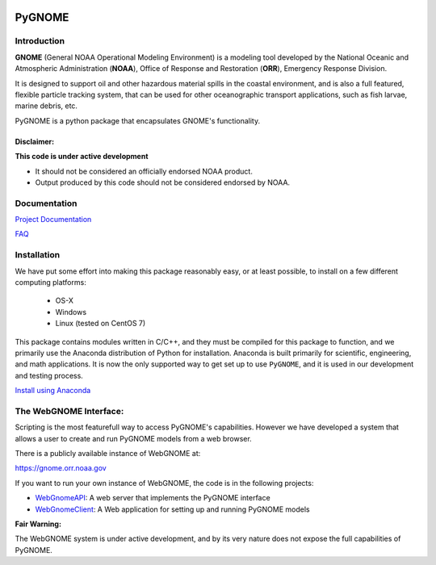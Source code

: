 
.. image:: graphics/new_gnome_icon/GNOME_logo_450px-wide.png
   :alt: GNOME Logo
   :align: center

#######
PyGNOME
#######


Introduction
============

**GNOME** (General NOAA Operational Modeling Environment) is a modeling tool
developed by the National Oceanic and Atmospheric Administration (**NOAA**),
Office of Response and Restoration (**ORR**), Emergency Response Division.

It is designed to support oil and other hazardous material spills in the
coastal environment, and is also a full featured, flexible particle tracking
system, that can be used for other oceanographic transport applications,
such as fish larvae, marine debris, etc.

PyGNOME is a python package that encapsulates GNOME's functionality.

Disclaimer:
-----------

**This code is under active development**

* It should not be considered an officially endorsed NOAA product.
* Output produced by this code should not be considered endorsed by NOAA.

Documentation
=============

`Project Documentation <https://gnome.orr.noaa.gov/doc/pygnome/index.html>`_

`FAQ <https://github.com/NOAA-ORR-ERD/GNOME2/wiki/FAQ---Troubleshoot>`_


Installation
============

We have put some effort into making this package reasonably easy,
or at least possible, to install on a few different computing platforms:

 - OS-X
 - Windows
 - Linux (tested on CentOS 7)

This package contains modules written in C/C++, and they must be
compiled for this package to function, and we primarily use the Anaconda
distribution of Python for installation.  Anaconda is built primarily for
scientific, engineering, and math applications.
It is now the only supported way to get set up to use ``PyGNOME``,
and it is used in our development and testing process.

`Install using Anaconda <./Installing.rst>`_

The WebGNOME Interface:
=======================

Scripting is the most featurefull way to access PyGNOME's capabilities.
However we have developed a system that allows a user to create and run
PyGNOME models from a web browser.

There is a publicly available instance of WebGNOME at:

https://gnome.orr.noaa.gov

If you want to run your own instance of WebGNOME, the code is in the
following projects:

- `WebGnomeAPI <https://github.com/NOAA-ORR-ERD/WebGnomeAPI>`_:
  A web server that implements the PyGNOME interface
- `WebGnomeClient <https://github.com/NOAA-ORR-ERD/WebGnomeClient>`_:
  A Web application for setting up and running PyGNOME models

**Fair Warning:**

The WebGNOME system is under active development, and by its very nature
does not expose the full capabilities of PyGNOME.
